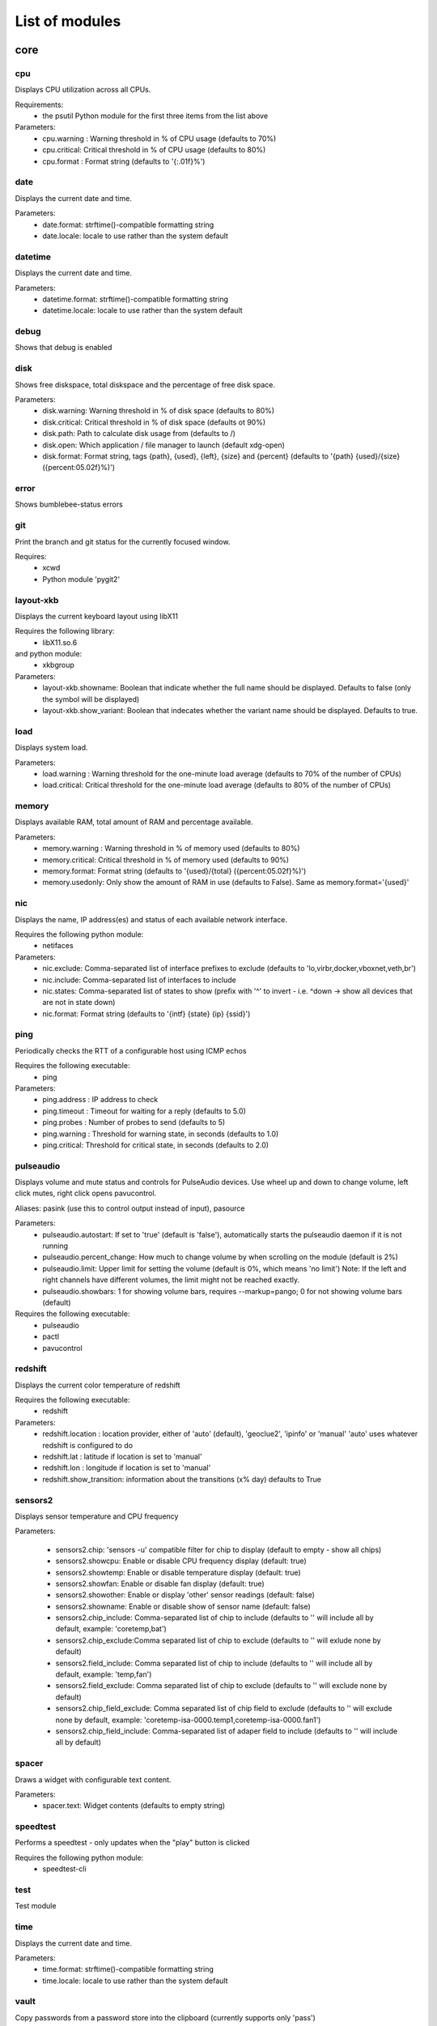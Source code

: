List of modules
===============

core
----


cpu
~~~

Displays CPU utilization across all CPUs.

Requirements:
    * the psutil Python module for the first three items from the list above

Parameters:
    * cpu.warning : Warning threshold in % of CPU usage (defaults to 70%)
    * cpu.critical: Critical threshold in % of CPU usage (defaults to 80%)
    * cpu.format  : Format string (defaults to '{:.01f}%')

.. image:: ../screenshots/cpu.png

date
~~~~

Displays the current date and time.

Parameters:
    * date.format: strftime()-compatible formatting string
    * date.locale: locale to use rather than the system default

.. image:: ../screenshots/date.png

datetime
~~~~~~~~

Displays the current date and time.

Parameters:
    * datetime.format: strftime()-compatible formatting string
    * datetime.locale: locale to use rather than the system default

.. image:: ../screenshots/datetime.png

debug
~~~~~

Shows that debug is enabled

disk
~~~~

Shows free diskspace, total diskspace and the percentage of free disk space.

Parameters:
    * disk.warning: Warning threshold in % of disk space (defaults to 80%)
    * disk.critical: Critical threshold in % of disk space (defaults ot 90%)
    * disk.path: Path to calculate disk usage from (defaults to /)
    * disk.open: Which application / file manager to launch (default xdg-open)
    * disk.format: Format string, tags {path}, {used}, {left}, {size} and {percent} (defaults to '{path} {used}/{size} ({percent:05.02f}%)')

.. image:: ../screenshots/disk.png

error
~~~~~

Shows bumblebee-status errors

git
~~~

Print the branch and git status for the
currently focused window.

Requires:
    * xcwd
    * Python module 'pygit2'

.. image:: ../screenshots/git.png

layout-xkb
~~~~~~~~~~

Displays the current keyboard layout using libX11

Requires the following library:
    * libX11.so.6
and python module:
    * xkbgroup

Parameters:
    * layout-xkb.showname: Boolean that indicate whether the full name should be displayed. Defaults to false (only the symbol will be displayed)
    * layout-xkb.show_variant: Boolean that indecates whether the variant name should be displayed. Defaults to true.

load
~~~~

Displays system load.

Parameters:
    * load.warning : Warning threshold for the one-minute load average (defaults to 70% of the number of CPUs)
    * load.critical: Critical threshold for the one-minute load average (defaults to 80% of the number of CPUs)

.. image:: ../screenshots/load.png

memory
~~~~~~

Displays available RAM, total amount of RAM and percentage available.

Parameters:
    * memory.warning : Warning threshold in % of memory used (defaults to 80%)
    * memory.critical: Critical threshold in % of memory used (defaults to 90%)
    * memory.format: Format string (defaults to '{used}/{total} ({percent:05.02f}%)')
    * memory.usedonly: Only show the amount of RAM in use (defaults to False). Same as memory.format='{used}'

.. image:: ../screenshots/memory.png

nic
~~~

Displays the name, IP address(es) and status of each available network interface.

Requires the following python module:
    * netifaces

Parameters:
    * nic.exclude: Comma-separated list of interface prefixes to exclude (defaults to 'lo,virbr,docker,vboxnet,veth,br')
    * nic.include: Comma-separated list of interfaces to include
    * nic.states: Comma-separated list of states to show (prefix with '^' to invert - i.e. ^down -> show all devices that are not in state down)
    * nic.format: Format string (defaults to '{intf} {state} {ip} {ssid}')

.. image:: ../screenshots/nic.png

ping
~~~~

Periodically checks the RTT of a configurable host using ICMP echos

Requires the following executable:
    * ping

Parameters:
    * ping.address : IP address to check
    * ping.timeout : Timeout for waiting for a reply (defaults to 5.0)
    * ping.probes  : Number of probes to send (defaults to 5)
    * ping.warning : Threshold for warning state, in seconds (defaults to 1.0)
    * ping.critical: Threshold for critical state, in seconds (defaults to 2.0)

.. image:: ../screenshots/ping.png

pulseaudio
~~~~~~~~~~

Displays volume and mute status and controls for PulseAudio devices. Use wheel up and down to change volume, left click mutes, right click opens pavucontrol.

Aliases: pasink (use this to control output instead of input), pasource

Parameters:
    * pulseaudio.autostart: If set to 'true' (default is 'false'), automatically starts the pulseaudio daemon if it is not running
    * pulseaudio.percent_change: How much to change volume by when scrolling on the module (default is 2%)
    * pulseaudio.limit: Upper limit for setting the volume (default is 0%, which means 'no limit')
      Note: If the left and right channels have different volumes, the limit might not be reached exactly.
    * pulseaudio.showbars: 1 for showing volume bars, requires --markup=pango;
      0 for not showing volume bars (default)

Requires the following executable:
    * pulseaudio
    * pactl
    * pavucontrol

.. image:: ../screenshots/pulseaudio.png

redshift
~~~~~~~~

Displays the current color temperature of redshift

Requires the following executable:
    * redshift

Parameters:
    * redshift.location : location provider, either of 'auto' (default), 'geoclue2',
      'ipinfo' or 'manual'
      'auto' uses whatever redshift is configured to do
    * redshift.lat : latitude if location is set to 'manual'
    * redshift.lon : longitude if location is set to 'manual'
    * redshift.show_transition: information about the transitions (x% day) defaults to True

.. image:: ../screenshots/redshift.png

sensors2
~~~~~~~~

Displays sensor temperature and CPU frequency

Parameters:

    * sensors2.chip: 'sensors -u' compatible filter for chip to display (default to empty - show all chips)
    * sensors2.showcpu: Enable or disable CPU frequency display (default: true)
    * sensors2.showtemp: Enable or disable temperature display (default: true)
    * sensors2.showfan: Enable or disable fan display (default: true)
    * sensors2.showother: Enable or display 'other' sensor readings (default: false)
    * sensors2.showname: Enable or disable show of sensor name (default: false)
    * sensors2.chip_include: Comma-separated list of chip to include (defaults to '' will include all by default, example: 'coretemp,bat')
    * sensors2.chip_exclude:Comma separated list of chip to exclude (defaults to '' will exlude none by default)
    * sensors2.field_include: Comma separated list of chip to include (defaults to '' will include all by default, example: 'temp,fan')
    * sensors2.field_exclude: Comma separated list of chip to exclude (defaults to '' will exclude none by default)
    * sensors2.chip_field_exclude: Comma separated list of chip field to exclude (defaults to '' will exclude none by default, example: 'coretemp-isa-0000.temp1,coretemp-isa-0000.fan1')
    * sensors2.chip_field_include: Comma-separated list of adaper field to include (defaults to '' will include all by default)

.. image:: ../screenshots/sensors2.png

spacer
~~~~~~

Draws a widget with configurable text content.

Parameters:
    * spacer.text: Widget contents (defaults to empty string)

.. image:: ../screenshots/spacer.png

speedtest
~~~~~~~~~

Performs a speedtest - only updates when the "play" button is clicked

Requires the following python module:
    * speedtest-cli

test
~~~~

Test module

time
~~~~

Displays the current date and time.

Parameters:
    * time.format: strftime()-compatible formatting string
    * time.locale: locale to use rather than the system default

.. image:: ../screenshots/time.png

vault
~~~~~

Copy passwords from a password store into the clipboard (currently supports only 'pass')

Many thanks to [@bbernhard](https://github.com/bbernhard) for the idea!

Parameters:
    * vault.duration: Duration until password is cleared from clipboard (defaults to 30)
    * vault.location: Location of the password store (defaults to ~/.password-store)
    * vault.offx: x-axis offset of popup menu (defaults to 0)
    * vault.offy: y-axis offset of popup menu (defaults to 0)

Many thanks to `bbernhard <https://github.com/bbernhard>`_ for the idea!

.. image:: ../screenshots/vault.png

xrandr
~~~~~~

Shows a widget for each connected screen and allows the user to enable/disable screens.

Parameters:
    * xrandr.overwrite_i3config: If set to 'true', this module assembles a new i3 config
      every time a screen is enabled or disabled by taking the file '~/.config/i3/config.template'
      and appending a file '~/.config/i3/config.<screen name>' for every screen.
    * xrandr.autoupdate: If set to 'false', does *not* invoke xrandr automatically. Instead, the
      module will only refresh when displays are enabled or disabled (defaults to true)

Requires the following python module:
    * (optional) i3 - if present, the need for updating the widget list is auto-detected

Requires the following executable:
    * xrandr

.. image:: ../screenshots/xrandr.png

contrib
-------


amixer
~~~~~~

get volume level or control it

Parameters:
    * amixer.device: Device to use (default is Master,0)
    * amixer.percent_change: How much to change volume by when scrolling on the module (default is 4%)

contributed by `zetxx <https://github.com/zetxx>`_ - many thanks!

input handling contributed by `ardadem <https://github.com/ardadem>`_ - many thanks!

.. image:: ../screenshots/amixer.png

apt
~~~

Displays APT package update information (<to upgrade>/<to remove >)
Requires the following packages:

    * aptitude

contributed by `qba10 <https://github.com/qba10>`_ - many thanks!

arandr
~~~~~~

Enables handy interaction with arandr for display management.  Left-clicking
will execute arandr for interactive display management.  Right-clicking will
bring up a context- and state-sensitive menu that will allow you to switch to a
saved screen layout as well as toggle on/off individual connected displays.

Parameters:
    * No configuration parameters

Requires the following executable:
    * arandr
    * xrandr

contributed by `zerorust <https://github.com/zerorust>`_ - many thanks!

arch-update
~~~~~~~~~~~

Check updates to Arch Linux.

Requires the following executable:
    * checkupdates (from pacman-contrib)

contributed by `lucassouto <https://github.com/lucassouto>`_ - many thanks!

battery
~~~~~~~

Displays battery status, remaining percentage and charging information.

Parameters:
    * battery.device              : Comma-separated list of battery devices to read information from (defaults to auto for auto-detection)
    * battery.warning             : Warning threshold in % of remaining charge (defaults to 20)
    * battery.critical            : Critical threshold in % of remaining charge (defaults to 10)
    * battery.showdevice          : If set to 'true', add the device name to the widget (defaults to False)
    * battery.decorate            : If set to 'false', hides additional icons (charging, etc.) (defaults to True)
    * battery.showpowerconsumption: If set to 'true', show current power consumption (defaults to False)
    * battery.compact-devices     : If set to 'true', compacts multiple batteries into a single entry (default to False)

(partially) contributed by `martindoublem <https://github.com/martindoublem>`_ - many thanks!

.. image:: ../screenshots/battery.png

battery-upower
~~~~~~~~~~~~~~

Displays battery status, remaining percentage and charging information.

Parameters:
    * battery-upower.warning      : Warning threshold in % of remaining charge (defaults to 20)
    * battery-upower.critical     : Critical threshold in % of remaining charge (defaults to 10)
    * battery-upower.showremaining : If set to true (default) shows the remaining time until the batteries are completely discharged

contributed by `martindoublem <https://github.com/martindoublem>`_ - many thanks!

bluetooth
~~~~~~~~~

Displays bluetooth status (Bluez). Left mouse click launches manager app,
right click toggles bluetooth. Needs dbus-send to toggle bluetooth state.

Parameters:
    * bluetooth.device : the device to read state from (default is hci0)
    * bluetooth.manager : application to launch on click (blueman-manager)
    * bluetooth.dbus_destination : dbus destination (defaults to org.blueman.Mechanism)
    * bluetooth.dbus_destination_path : dbus destination path (defaults to /)
    * bluetooth.right_click_popup : use popup menu when right-clicked (defaults to True)

contributed by `brunosmmm <https://github.com/brunosmmm>`_ - many thanks!

.. image:: ../screenshots/bluetooth.png

bluetooth2
~~~~~~~~~~

Displays bluetooth status. Left mouse click launches manager app,
right click toggles bluetooth. Needs dbus-send to toggle bluetooth state and
python-dbus to count the number of connections

Parameters:
    * bluetooth.manager : application to launch on click (blueman-manager)

contributed by `martindoublem <https://github.com/martindoublem>`_ - many thanks!

brightness
~~~~~~~~~~

Displays the brightness of a display

Parameters:
    * brightness.step: The amount of increase/decrease on scroll in % (defaults to 2)
    * brightness.device_path: The device path (defaults to /sys/class/backlight/intel_backlight), can contain wildcards (in this case, the first matching path will be used); This is only used when brightness.use_acpi is set to true
    * brightness.use_acpi: If set to true, read brightness directly from the sys ACPI interface, using the device specified in brightness.device_path (defaults to false)

contributed by `TheEdgeOfRage <https://github.com/TheEdgeOfRage>`_ - many thanks!

.. image:: ../screenshots/brightness.png

caffeine
~~~~~~~~

Enable/disable automatic screen locking.

Requires the following executables:
    * xdg-screensaver
    * xdotool
    * xprop (as dependency for xdotool)
    * notify-send

contributed by `TheEdgeOfRage <https://github.com/TheEdgeOfRage>`_ - many thanks!

.. image:: ../screenshots/caffeine.png

cmus
~~~~

Displays information about the current song in cmus.

Requires the following executable:
    * cmus-remote

Parameters:
    * cmus.format: Format string for the song information. Tag values can be put in curly brackets (i.e. {artist})

      Additional tags:
        * {file} - full song file name
        * {file1} - song file name without path prefix
          if {file} = '/foo/bar.baz', then {file1} = 'bar.baz'
        * {file2} - song file name without path prefix and extension suffix
          if {file} = '/foo/bar.baz', then {file2} = 'bar'
    * cmus.layout: Space-separated list of widgets to add. Possible widgets are the buttons/toggles cmus.prev, cmus.next, cmus.shuffle and cmus.repeat, and the main display with play/pause function cmus.main.
    * cmus.server: The address of the cmus server, either a UNIX socket or host[:port]. Connects to the local instance by default.
    * cmus.passwd: The password to use for the TCP/IP connection.

contributed by `TheEdgeOfRage <https://github.com/TheEdgeOfRage>`_ - many thanks!

.. image:: ../screenshots/cmus.png

cpu2
~~~~

Multiwidget CPU module

Can display any combination of:

    * max CPU frequency
    * total CPU load in percents (integer value)
    * per-core CPU load as graph - either mono or colored
    * CPU temperature (in Celsius degrees)
    * CPU fan speed

Requirements:

    * the psutil Python module for the first three items from the list above
    * sensors executable for the rest

Parameters:
    * cpu2.layout: Space-separated list of widgets to add.
      Possible widgets are:

         * cpu2.maxfreq
         * cpu2.cpuload
         * cpu2.coresload
         * cpu2.temp
         * cpu2.fanspeed
    * cpu2.colored: 1 for colored per core load graph, 0 for mono (default)
    * cpu2.temp_pattern: pattern to look for in the output of 'sensors -u';
      required if cpu2.temp widged is used
    * cpu2.fan_pattern: pattern to look for in the output of 'sensors -u';
      required if cpu2.fanspeed widged is used

Note: if you are getting 'n/a' for CPU temperature / fan speed, then you're
lacking the aforementioned pattern settings or they have wrong values.

contributed by `somospocos <https://github.com/somospocos>`_ - many thanks!

currency
~~~~~~~~

Displays currency exchange rates. Currently, displays currency between GBP and USD/EUR only.

Requires the following python packages:
    * requests

Parameters:
    * currency.interval: Interval in minutes between updates, default is 1.
    * currency.source: Source currency (ex. 'GBP', 'EUR'). Defaults to 'auto', which infers the local one from IP address.
    * currency.destination: Comma-separated list of destination currencies (defaults to 'USD,EUR')
    * currency.sourceformat: String format for source formatting; Defaults to '{}: {}' and has two variables,
      the base symbol and the rate list
    * currency.destinationdelimiter: Delimiter used for separating individual rates (defaults to '|')

Note: source and destination names right now must correspond to the names used by the API of https://markets.ft.com

contributed by `AntouanK <https://github.com/AntouanK>`_ - many thanks!

.. image:: ../screenshots/currency.png

datetimetz
~~~~~~~~~~

Displays the current date and time with timezone options.

Parameters:
    * datetimetz.format   : strftime()-compatible formatting string
    * datetimetz.timezone : IANA timezone name
    * datetz.format       : alias for datetimetz.format
    * timetz.format       : alias for datetimetz.format
    * timetz.timezone     : alias for datetimetz.timezone
    * datetimetz.locale   : locale to use rather than the system default
    * datetz.locale       : alias for datetimetz.locale
    * timetz.locale       : alias for datetimetz.locale
    * timetz.timezone     : alias for datetimetz.timezone

contributed by `frankzhao <https://github.com/frankzhao>`_ - many thanks!

datetz
~~~~~~

Displays the current date and time.

Parameters:
    * date.format: strftime()-compatible formatting string
    * date.locale: locale to use rather than the system default

deadbeef
~~~~~~~~

Displays the current song being played in DeaDBeeF and provides
some media control bindings.
Left click toggles pause, scroll up skips the current song, scroll
down returns to the previous song.

Requires the following library:
    * subprocess
Parameters:
    * deadbeef.format:    Format string (defaults to '{artist} - {title}')
      Available values are: {artist}, {title}, {album}, {length},
      {trackno}, {year}, {comment},
      {copyright}, {time}
      This is deprecated, but much simpler.
    * deadbeef.tf_format: A foobar2000 title formatting-style format string.
      These can be much more sophisticated than the standard
      format strings. This is off by default, but specifying
      any tf_format will enable it. If both deadbeef.format
      and deadbeef.tf_format are specified, deadbeef.tf_format
      takes priority.
    * deadbeef.tf_format_if_stopped: Controls whether or not the tf_format format
      string should be displayed even if no song is paused or
      playing. This could be useful if you want to implement
      your own stop strings with the built in logic. Any non-
      null value will enable this (by default the module will
      hide itself when the player is stopped).
    * deadbeef.previous:  Change binding for previous song (default is left click)
    * deadbeef.next:      Change binding for next song (default is right click)
    * deadbeef.pause:     Change binding for toggling pause (default is middle click)

    Available options for deadbeef.previous, deadbeef.next and deadbeef.pause are:
        LEFT_CLICK, RIGHT_CLICK, MIDDLE_CLICK, SCROLL_UP, SCROLL_DOWN

contributed by `joshbarrass <https://github.com/joshbarrass>`_ - many thanks!

deezer
~~~~~~

Displays the current song being played

Requires the following library:
    * python-dbus

Parameters:
    * deezer.format:   Format string (defaults to '{artist} - {title}')
      Available values are: {album}, {title}, {artist}, {trackNumber}, {playbackStatus}
    * deezer.previous: Change binding for previous song (default is left click)
    * deezer.next:     Change binding for next song (default is right click)
    * deezer.pause:    Change binding for toggling pause (default is middle click)

    Available options for deezer.previous, deezer.next and deezer.pause are:
        LEFT_CLICK, RIGHT_CLICK, MIDDLE_CLICK, SCROLL_UP, SCROLL_DOWN

contributed by `wwmoraes <https://github.com/wwmoraes>`_ - many thanks!

dnf
~~~

Displays DNF package update information (<security>/<bugfixes>/<enhancements>/<other>)

Requires the following executable:
    * dnf

Parameters:
    * dnf.interval: Time in minutes between two consecutive update checks (defaults to 30 minutes)

.. image:: ../screenshots/dnf.png

docker_ps
~~~~~~~~~

Displays the number of docker containers running

Requires the following python packages:
    * docker

contributed by `jlopezzarza <https://github.com/jlopezzarza>`_ - many thanks!

dunst
~~~~~

Toggle dunst notifications.

contributed by `eknoes <https://github.com/eknoes>`_ - many thanks!

.. image:: ../screenshots/dunst.png

getcrypto
~~~~~~~~~

Displays the price of a cryptocurrency.

Requires the following python packages:
    * requests

Parameters:
    * getcrypto.interval: Interval in seconds for updating the price, default is 120, less than that will probably get your IP banned.
    * getcrypto.getbtc: 0 for not getting price of BTC, 1 for getting it (default).
    * getcrypto.geteth: 0 for not getting price of ETH, 1 for getting it (default).
    * getcrypto.getltc: 0 for not getting price of LTC, 1 for getting it (default).
    * getcrypto.getcur: Set the currency to display the price in, usd is the default.

contributed by `Ryunaq <https://github.com/Ryunaq>`_ - many thanks!

.. image:: ../screenshots/getcrypto.png

github
~~~~~~

Displays the unread GitHub notifications count for a GitHub user using the following reasons:

    * https://developer.github.com/v3/activity/notifications/#notification-reasons

Requires the following library:
    * requests

Parameters:
    * github.token: GitHub user access token, the token needs to have the 'notifications' scope.
    * github.interval: Interval in minutes between updates, default is 5.
    * github.reasons: Comma separated reasons to be parsed (e.g.: github.reasons=mention,team_mention,review_requested)

contributed by:
    * v1 - `yvesh <https://github.com/yvesh>`_ - many thanks!
    * v2 - `cristianmiranda <https://github.com/cristianmiranda>`_ - many thanks!

.. image:: ../screenshots/github.png

gpmdp
~~~~~

Displays information about the current song in Google Play music player.

Requires the following executable:
    * gpmdp-remote

contributed by `TheEdgeOfRage <https://github.com/TheEdgeOfRage>`_ - many thanks!

hddtemp
~~~~~~~

Fetch hard drive temeperature data from a hddtemp daemon
that runs on localhost and default port (7634)

contributed by `somospocos <https://github.com/somospocos>`_ - many thanks!

hostname
~~~~~~~~

Displays the system hostname.

contributed by `varkokonyi <https://github.com/varkokonyi>`_ - many thanks!

http_status
~~~~~~~~~~~

Display HTTP status code

Parameters:
    * http__status.label: Prefix label (optional)
    * http__status.target: Target to retrieve the HTTP status from
    * http__status.expect: Expected HTTP status

contributed by `valkheim <https://github.com/valkheim>`_ - many thanks!

.. image:: ../screenshots/http_status.png

indicator
~~~~~~~~~

Displays the indicator status, for numlock, scrolllock and capslock 

Parameters:
    * indicator.include: Comma-separated list of interface prefixes to include (defaults to 'numlock,capslock')
    * indicator.signalstype: If you want the signali type color to be 'critical' or 'warning' (defaults to 'warning')

contributed by `freed00m <https://github.com/freed00m>`_ - many thanks!

.. image:: ../screenshots/indicator.png

kernel
~~~~~~

Shows Linux kernel version information

contributed by `pierre87 <https://github.com/pierre87>`_ - many thanks!

.. image:: ../screenshots/kernel.png

layout
~~~~~~

Displays and changes the current keyboard layout

Requires the following executable:
    * setxkbmap

contributed by `Pseudonick47 <https://github.com/Pseudonick47>`_ - many thanks!

.. image:: ../screenshots/layout.png

layout-xkbswitch
~~~~~~~~~~~~~~~~

Displays and changes the current keyboard layout

Requires the following executable:
    * xkb-switch

contributed by `somospocos <https://github.com/somospocos>`_ - many thanks!

libvirtvms
~~~~~~~~~~

Displays count of running libvirt VMs.

Required the following python packages:
        * libvirt

contributed by `maxpivo <https://github.com/maxpivo>`_ - many thanks!

mocp
~~~~

Displays information about the current song in mocp. Left click toggles play/pause. Right click toggles shuffle.

Requires the following executable:
    * mocp

Parameters:
    * mocp.format: Format string for the song information. Replace string sequences with the actual information:

       * %state     State
       * %file      File
       * %title     Title, includes track, artist, song title and album
       * %artist    Artist
       * %song      SongTitle
       * %album     Album
       * %tt        TotalTime
       * %tl        TimeLeft
       * %ts        TotalSec
       * %ct        CurrentTime
       * %cs        CurrentSec
       * %b         Bitrate
       * %r         Sample rate

contributed by `chrugi <https://github.com/chrugi>`_ - many thanks!

mpd
~~~

Displays information about the current song in mpd.

Requires the following executable:
    * mpc

Parameters:
    * mpd.format: Format string for the song information.

      Supported tags (see `man mpc` for additional information)

         * {name}
         * {artist}
         * {album}
         * {albumartist}
         * {comment}
         * {composer}
         * {date}
         * {originaldate}
         * {disc}
         * {genre}
         * {performer}
         * {title}
         * {track}
         * {time}
         * {file}
         * {id}
         * {prio}
         * {mtime}
         * {mdate}

      Additional tags:

         * {position} - position of currently playing song
           not to be confused with %position% mpc tag
         * {duration} - duration of currently playing song
         * {file1} - song file name without path prefix
           if {file} = '/foo/bar.baz', then {file1} = 'bar.baz'
         * {file2} - song file name without path prefix and extension suffix
           if {file} = '/foo/bar.baz', then {file2} = 'bar'

    * mpd.host: MPD host to connect to. (mpc behaviour by default)
    * mpd.layout: Space-separated list of widgets to add. Possible widgets are the buttons/toggles mpd.prev, mpd.next, mpd.shuffle and mpd.repeat, and the main display with play/pause function mpd.main.

contributed by `alrayyes <https://github.com/alrayyes>`_ - many thanks!

.. image:: ../screenshots/mpd.png

network_traffic
~~~~~~~~~~~~~~~

Displays network traffic
   * No extra configuration needed

contributed by `izn <https://github.com/izn>`_ - many thanks!

notmuch_count
~~~~~~~~~~~~~

Displays the result of a notmuch count query
   default : unread emails which path do not contained 'Trash' (notmuch count 'tag:unread AND NOT path:/.*Trash.*/')

Parameters:
    * notmuch_count.query: notmuch count query to show result 

Errors:
    if the notmuch query failed, the shown value is  -1

Dependencies:
    notmuch (https://notmuchmail.org/)

contributed by `abdoulayeYATERA <https://github.com/abdoulayeYATERA>`_ - many thanks!

nvidiagpu
~~~~~~~~~

Displays GPU name, temperature and memory usage.

Parameters:
   * nvidiagpu.format: Format string (defaults to '{name}: {temp}°C %{usedmem}/{totalmem} MiB')
     Available values are: {name} {temp} {mem_used} {mem_total} {fanspeed} {clock_gpu} {clock_mem}

Requires nvidia-smi

contributed by `RileyRedpath <https://github.com/RileyRedpath>`_ - many thanks!

octoprint
~~~~~~~~~

Displays the Octorpint status and the printer's bed/tools temperature in the status bar.

   Left click opens a popup which shows the bed & tools temperatures and additionally a livestream of the webcam (if enabled).

Parameters:
    * octoprint.address     : Octoprint address (e.q: http://192.168.1.3)
    * octoprint.apitoken    : Octorpint API Token (can be obtained from the Octoprint Webinterface)
    * octoprint.webcam      : Set to True if a webcam is connected (default: False)

contributed by `bbernhard <https://github.com/bbernhard>`_ - many thanks!

pacman
~~~~~~

Displays update information per repository for pacman.

Parameters:
    * pacman.sum: If you prefere displaying updates with a single digit (defaults to 'False')

Requires the following executables:
    * fakeroot
    * pacman

contributed by `Pseudonick47 <https://github.com/Pseudonick47>`_ - many thanks!

.. image:: ../screenshots/pacman.png

pihole
~~~~~~

Displays the pi-hole status (up/down) together with the number of ads that were blocked today

Parameters:
    * pihole.address     : pi-hole address (e.q: http://192.168.1.3)
    * pihole.pwhash      : pi-hole webinterface password hash (can be obtained from the /etc/pihole/SetupVars.conf file)

contributed by `bbernhard <https://github.com/bbernhard>`_ - many thanks!

playerctl
~~~~~~~~~

Displays information about the current song in vlc, audacious, bmp, xmms2, spotify and others

Requires the following executable:
    * playerctl

contributed by `smitajit <https://github.com/smitajit>`_ - many thanks!

.. image:: ../screenshots/playerctl.png

pomodoro
~~~~~~~~

Display and run a Pomodoro timer.
Left click to start timer, left click again to pause.
Right click will cancel the timer.

Parameters:
    * pomodoro.work: The work duration of timer in minutes (defaults to 25)
    * pomodoro.break: The break duration of timer in minutes (defaults to 5)
    * pomodoro.format: Timer display format with '%m' and '%s' for minutes and seconds (defaults to '%m:%s')
      Examples: '%m min %s sec', '%mm', '', 'timer'
    * pomodoro.notify: Notification command to run when timer ends/starts (defaults to nothing)
      Example: 'notify-send 'Time up!''. If you want to chain multiple commands,
      please use an external wrapper script and invoke that. The module itself does
      not support command chaining (see https://github.com/tobi-wan-kenobi/bumblebee-status/issues/532
      for a detailled explanation)

contributed by `martindoublem <https://github.com/martindoublem>`_, inspired by `karthink <https://github.com/karthink>`_ - many thanks!

prime
~~~~~

Displays and changes the current selected prime video card

Left click will call 'sudo prime-select nvidia'
Right click will call 'sudo prime-select nvidia'

Running these commands without a password requires editing your sudoers file
(always use visudo, it's very easy to make a mistake and get locked out of your computer!)

sudo visudo -f /etc/sudoers.d/prime

Then put a line like this in there:

    user    ALL=(ALL) NOPASSWD: /usr/bin/prime-select

If you can't figure out the sudoers thing, then don't worry, it's still really useful.

Parameters:
    * prime.nvidiastring: String to use when nvidia is selected (defaults to 'intel')
    * prime.intelstring: String to use when intel is selected (defaults to 'intel')

Requires the following executable:
    * prime-select

contributed by `jeffeb3 <https://github.com/jeffeb3>`_ - many thanks!

progress
~~~~~~~~

Show progress for cp, mv, dd, ...

Parameters:
   * progress.placeholder: Text to display while no process is running (defaults to 'n/a')
   * progress.barwidth: Width of the progressbar if it is used (defaults to 8)
   * progress.format: Format string (defaults to '{bar} {cmd} {arg}')
     Available values are: {bar} {pid} {cmd} {arg} {percentage} {quantity} {speed} {time}
   * progress.barfilledchar: Character used to draw the filled part of the bar (defaults to '#'), notice that it can be a string
   * progress.baremptychar: Character used to draw the empty part of the bar (defaults to '-'), notice that it can be a string

Requires the following executable:
   * progress

contributed by `remi-dupre <https://github.com/remi-dupre>`_ - many thanks!

publicip
~~~~~~~~

Displays public IP address

rotation
~~~~~~~~

Shows a widget for each connected screen and allows the user to loop through different orientations.

Requires the following executable:
    * xrandr

rss
~~~

RSS news ticker

Fetches rss news items and shows these as a news ticker.
Left-clicking will open the full story in a browser.
New stories are highlighted.

Parameters:
    * rss.feeds : Space-separated list of RSS URLs
    * rss.length : Maximum length of the module, default is 60

contributed by `lonesomebyte537 <https://github.com/lonesomebyte537>`_ - many thanks!

sensors
~~~~~~~

Displays sensor temperature

Parameters:
    * sensors.path: path to temperature file (default /sys/class/thermal/thermal_zone0/temp).
    * sensors.json: if set to 'true', interpret sensors.path as JSON 'path' in the output
      of 'sensors -j' (i.e. <key1>/<key2>/.../<value>), for example, path could
      be: 'coretemp-isa-00000/Core 0/temp1_input' (defaults to 'false')
    * sensors.match: (fallback) Line to match against output of 'sensors -u' (default: temp1_input)
    * sensors.match_pattern: (fallback) Line to match against before temperature is read (no default)
    * sensors.match_number: (fallback) which of the matches you want (default -1: last match).
    * sensors.show_freq: whether to show CPU frequency. (default: true)


contributed by `mijoharas <https://github.com/mijoharas>`_ - many thanks!

.. image:: ../screenshots/sensors.png

shell
~~~~~

Execute command in shell and print result

Few command examples:
    'ping -c 1 1.1.1.1 | grep -Po '(?<=time=)\d+(\.\d+)? ms''
    'echo 'BTC=$(curl -s rate.sx/1BTC | grep -Po \'^\d+\')USD''
    'curl -s https://wttr.in/London?format=%l+%t+%h+%w'
    'pip3 freeze | wc -l'
    'any_custom_script.sh | grep arguments'

Parameters:
    * shell.command:  Command to execute
      Use single parentheses if evaluating anything inside (sh-style)
      For example shell.command='echo $(date +'%H:%M:%S')'
      But NOT shell.command='echo $(date +'%H:%M:%S')'
      Second one will be evaluated only once at startup
    * shell.interval: Update interval in seconds
      (defaults to 1s == every bumblebee-status update)
    * shell.async:    Run update in async mode. Won't run next thread if
      previous one didn't finished yet. Useful for long
      running scripts to avoid bumblebee-status freezes
      (defaults to False)

contributed by `rrhuffy <https://github.com/rrhuffy>`_ - many thanks!

shortcut
~~~~~~~~

Shows a widget per user-defined shortcut and allows to define the behaviour
when clicking on it.

For more than one shortcut, the commands and labels are strings separated by
a demiliter (; semicolon by default).

For example in order to create two shortcuts labeled A and B with commands
cmdA and cmdB you could do:

 ./bumblebee-status -m shortcut -p shortcut.cmd='ls;ps' shortcut.label='A;B'

Parameters:
    * shortcut.cmds  : List of commands to execute
    * shortcut.labels: List of widgets' labels (text)
    * shortcut.delim : Commands and labels delimiter (; semicolon by default)


contributed by `cacyss0807 <https://github.com/cacyss0807>`_ - many thanks!

.. image:: ../screenshots/shortcut.png

smartstatus
~~~~~~~~~~~

Displays HDD smart status of different drives or all drives

Parameters:
    * smartstatus.display: how to display (defaults to 'combined', other choices: 'seperate' or 'singles')
    * smartstatus.drives: in the case of singles which drives to display, separated comma list value, multiple accepted (defaults to 'sda', example:'sda,sdc')
    * smartstatus.show_names: boolean in the form of "True" or "False" to show the name of the drives in the form of sda, sbd, combined or none at all. 

spaceapi
~~~~~~~~

Displays the state of a Space API endpoint
Space API is an API for hackspaces based on JSON. See spaceapi.io for
an example.

Requires the following libraries:
    * requests
    * regex

Parameters:
    * spaceapi.url: String representation of the api endpoint
    * spaceapi.format: Format string for the output

Format Strings:
    * Format strings are indicated by double %%
    * They represent a leaf in the JSON tree, layers seperated by '.'
    * Boolean values can be overwritten by appending '%true%false'
      in the format string
    * Example: to reference 'open' in '{'state':{'open': true}}'
      you would write '%%state.open%%', if you also want
      to say 'Open/Closed' depending on the boolean you
      would write '%%state.open%Open%Closed%%'

contributed by `rad4day <https://github.com/rad4day>`_ - many thanks!

spotify
~~~~~~~

Displays the current song being played and allows pausing, skipping ahead, and skipping back.

Requires the following library:
    * python-dbus

Parameters:
    * spotify.format:   Format string (defaults to '{artist} - {title}')
      Available values are: {album}, {title}, {artist}, {trackNumber}
    * spotify.layout:   Comma-separated list to change order of widgets (defaults to song, previous, pause, next)
      Widget names are: spotify.song, spotify.prev, spotify.pause, spotify.next

contributed by `yvesh <https://github.com/yvesh>`_ - many thanks!

added controls by `LtPeriwinkle <https://github.com/LtPeriwinkle>`_ - many thanks!

.. image:: ../screenshots/spotify.png

stock
~~~~~

Display a stock quote from worldtradingdata.com

Requires the following python packages:
    * requests

Parameters:
    * stock.symbols : Comma-separated list of symbols to fetch
    * stock.change : Should we fetch change in stock value (defaults to True)


contributed by `msoulier <https://github.com/msoulier>`_ - many thanks!

.. image:: ../screenshots/stock.png

sun
~~~

Displays sunrise and sunset times

Requires the following python packages:
    * requests
    * suntime

Parameters:
    * cpu.lat : Latitude of your location
    * cpu.lon : Longitude of your location

(if none of those are set, location is determined automatically via location APIs)

contributed by `lonesomebyte537 <https://github.com/lonesomebyte537>`_ - many thanks!

system
~~~~~~

system module

adds the possibility to
        * shutdown
        * reboot

the system.
        
Per default a confirmation dialog is shown before the actual action is performed.
        
Parameters:
        * system.confirm: show confirmation dialog before performing any action (default: true) 
        * system.reboot: specify a reboot command (defaults to 'reboot')
        * system.shutdown: specify a shutdown command (defaults to 'shutdown -h now')
        * system.logout: specify a logout command (defaults to 'i3exit logout')
        * system.switch_user: specify a command for switching the user (defaults to 'i3exit switch_user')
        * system.lock: specify a command for locking the screen (defaults to 'i3exit lock')
        * system.suspend: specify a command for suspending (defaults to 'i3exit suspend')
        * system.hibernate: specify a command for hibernating (defaults to 'i3exit hibernate')

contributed by `bbernhard <https://github.com/bbernhard>`_ - many thanks!

taskwarrior
~~~~~~~~~~~

Displays the number of pending tasks in TaskWarrior.

Requires the following library:
    * taskw

Parameters:
    * taskwarrior.taskrc : path to the taskrc file (defaults to ~/.taskrc)


contributed by `chdorb <https://github.com/chdorb>`_ - many thanks!

.. image:: ../screenshots/taskwarrior.png

timetz
~~~~~~

Displays the current date and time.

Parameters:
    * time.format: strftime()-compatible formatting string
    * time.locale: locale to use rather than the system default

title
~~~~~

Displays focused i3 window title.

Requirements:
    * i3ipc

Parameters:
    * title.max : Maximum character length for title before truncating. Defaults to 64.
    * title.placeholder : Placeholder text to be placed if title was truncated. Defaults to '...'.
    * title.scroll : Boolean flag for scrolling title. Defaults to False


contributed by `UltimatePancake <https://github.com/UltimatePancake>`_ - many thanks!

.. image:: ../screenshots/title.png

todo
~~~~

Displays the number of todo items from a text file

Parameters:
    * todo.file: File to read TODOs from (defaults to ~/Documents/todo.txt)


contributed by `codingo <https://github.com/codingo>`_ - many thanks!

.. image:: ../screenshots/todo.png

traffic
~~~~~~~

Displays network IO for interfaces.

Parameters:
    * traffic.exclude: Comma-separated list of interface prefixes to exclude (defaults to 'lo,virbr,docker,vboxnet,veth')
    * traffic.states: Comma-separated list of states to show (prefix with '^' to invert - i.e. ^down -> show all devices that are not in state down)
    * traffic.showname: If set to False, hide network interface name (defaults to True)
    * traffic.format: Format string for download/upload speeds.
      Defaults to '{:.2f}'
    * traffic.graphlen: Graph lenth in seconds. Positive even integer. Each
      char shows 2 seconds. If set, enables up/down traffic
      graphs

contributed by `meain <https://github.com/meain>`_ - many thanks!

.. image:: ../screenshots/traffic.png

twmn
~~~~

Toggle twmn notifications.

contributed by `Pseudonick47 <https://github.com/Pseudonick47>`_ - many thanks!

uptime
~~~~~~

Displays the system uptime.

contributed by `ccoors <https://github.com/ccoors>`_ - many thanks!

.. image:: ../screenshots/uptime.png

vpn
~~~

Displays the VPN profile that is currently in use.

    Left click opens a popup menu that lists all available VPN profiles and allows to establish
    a VPN connection using that profile.

    Prerequisites:
         * tk python library (usually python-tk or python3-tk, depending on your distribution)
         * nmcli needs to be installed and configured properly.
           To quickly test, whether nmcli is working correctly, type 'nmcli -g NAME,TYPE,DEVICE con' which
           lists all the connection profiles that are configured. Make sure that your VPN profile is in that list!

           e.g: to import a openvpn profile via nmcli:
           `sudo nmcli connection import type openvpn file </path/to/your/openvpn/profile.ovpn>`

contributed by `bbernhard <https://github.com/bbernhard>`_ - many thanks!

watson
~~~~~~

Displays the status of watson (time-tracking tool)

Requires the following executable:
    * watson

contributed by `bendardenne <https://github.com/bendardenne>`_ - many thanks!

weather
~~~~~~~

Displays the temperature on the current location based on the ip

Requires the following python packages:
    * requests

Parameters:
    * weather.location: Set location, defaults to 'auto' for getting location automatically from a web service
      If set to a comma-separated list, left-click and right-click can be used to rotate the locations.
      Locations should be city names or city ids.
    * weather.unit: metric (default), kelvin, imperial
    * weather.showcity: If set to true, show location information, otherwise hide it (defaults to true)
    * weather.showminmax: If set to true, show the minimum and maximum temperature, otherwise hide it (defaults to false)
    * weather.apikey: API key from http://api.openweathermap.org


contributed by `TheEdgeOfRage <https://github.com/TheEdgeOfRage>`_ - many thanks!

.. image:: ../screenshots/weather.png

xkcd
~~~~

Opens a random xkcd comic in the browser.

contributed by `whzup <https://github.com/whzup>`_ - many thanks!

yubikey
~~~~~~~

Shows yubikey information

Requires: https://github.com/Yubico/python-yubico

The output indicates that a YubiKey is not connected or it displays
the corresponding serial number.


contributed by `EmmaTinten <https://github.com/EmmaTinten>`_ - many thanks!

zpool
~~~~~

Displays info about zpools present on the system

Parameters:
   * zpool.list: Comma-separated list of zpools to display info for. If empty, info for all zpools
     is displayed. (Default: '')
   * zpool.format: Format string, tags {name}, {used}, {left}, {size}, {percentfree}, {percentuse},
     {status}, {shortstatus}, {fragpercent}, {deduppercent} are supported.
     (Default: '{name} {used}/{size} ({percentfree}%)')
   * zpool.showio: Show also widgets detailing current read and write I/O (Default: true)
   * zpool.ioformat: Format string for I/O widget, tags {ops} (operations per seconds) and {band}
     (bandwidth) are supported. (Default: '{band}')
   * zpool.warnfree: Warn if free space is below this percentage (Default: 10)
   * zpool.sudo: Use sudo when calling the `zpool` binary. (Default: false)

Option `zpool.sudo` is intended for Linux users using zfsonlinux older than 0.7.0: In pre-0.7.0
releases of zfsonlinux regular users couldn't invoke even informative commands such as
`zpool list`. If this option is true, command `zpool list` is invoked with sudo. If this option
is used, the following (or ekvivalent) must be added to the `sudoers(5)`:

```
<username/ALL> ALL = (root) NOPASSWD: /usr/bin/zpool list
```

Be aware of security implications of doing this!

contributed by `adam-dej <https://github.com/adam-dej>`_ - many thanks!

.. image:: ../screenshots/zpool.png
